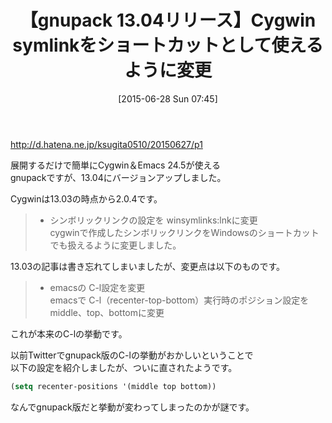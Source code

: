 #+BLOG: rubikitch
#+POSTID: 998
#+BLOG: rubikitch
#+DATE: [2015-06-28 Sun 07:45]
#+PERMALINK: gnupack1304
#+OPTIONS: toc:nil num:nil todo:nil pri:nil tags:nil ^:nil \n:t -:nil
#+ISPAGE: nil
#+DESCRIPTION:
#+CATEGORY: リリース情報
#+TITLE: 【gnupack 13.04リリース】Cygwin symlinkをショートカットとして使えるように変更
#+begin: org2blog-tags
# content-length: 613

#+end:
http://d.hatena.ne.jp/ksugita0510/20150627/p1

展開するだけで簡単にCygwin＆Emacs 24.5が使える
gnupackですが、13.04にバージョンアップしました。

Cygwinは13.03の時点から2.0.4です。

#+BEGIN_QUOTE
- シンボリックリンクの設定を winsymlinks:lnkに変更
  cygwinで作成したシンボリックリンクをWindowsのショートカットでも扱えるように変更しました。
#+END_QUOTE

13.03の記事は書き忘れてしまいましたが、変更点は以下のものです。

#+BEGIN_QUOTE
- emacsの C-l設定を変更
  emacsで C-l（recenter-top-bottom）実行時のポジション設定をmiddle、top、bottomに変更
#+END_QUOTE

これが本来のC-lの挙動です。

以前Twitterでgnupack版のC-lの挙動がおかしいということで
以下の設定を紹介しましたが、ついに直されたようです。

#+BEGIN_SRC emacs-lisp :results silent
(setq recenter-positions '(middle top bottom))
#+END_SRC

なんでgnupack版だと挙動が変わってしまったのかが謎です。
